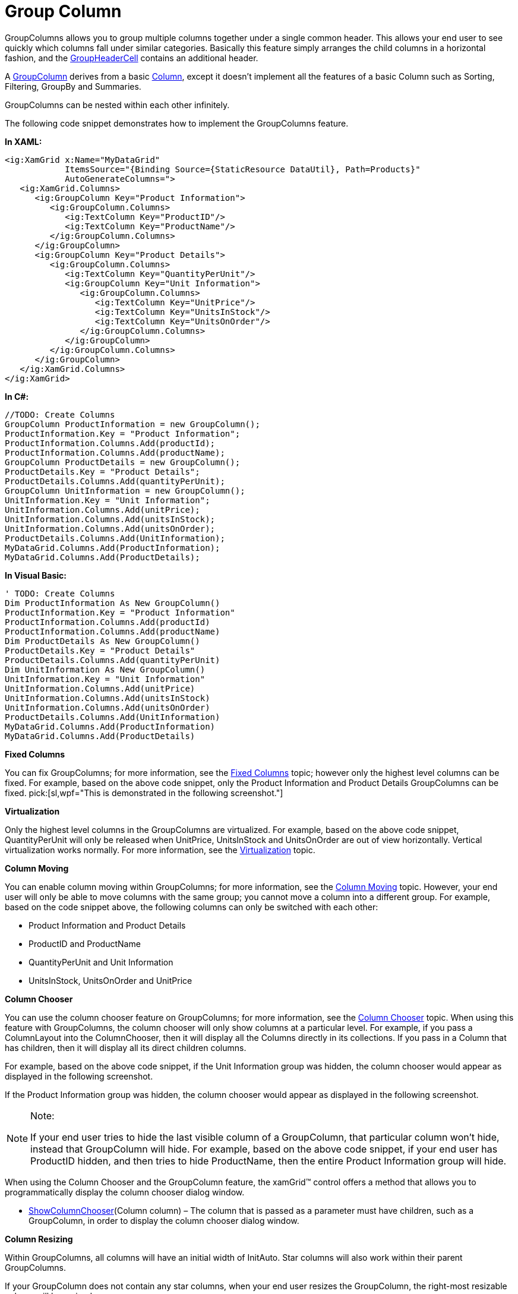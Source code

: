 ﻿////

|metadata|
{
    "name": "xamgrid-group-column",
    "controlName": ["xamGrid"],
    "tags": ["Grids","Grouping","How Do I"],
    "guid": "4be24fb8-a74b-4fe5-b941-133d799ef564",  
    "buildFlags": [],
    "createdOn": "2016-05-25T18:21:56.2701797Z"
}
|metadata|
////

= Group Column

GroupColumns allows you to group multiple columns together under a single common header. This allows your end user to see quickly which columns fall under similar categories. Basically this feature simply arranges the child columns in a horizontal fashion, and the link:{ApiPlatform}controls.grids.xamgrid.v{ProductVersion}~infragistics.controls.grids.primitives.groupheadercell.html[GroupHeaderCell] contains an additional header.

A link:{ApiPlatform}controls.grids.xamgrid.v{ProductVersion}~infragistics.controls.grids.groupcolumn.html[GroupColumn] derives from a basic link:{ApiPlatform}controls.grids.xamgrid.v{ProductVersion}~infragistics.controls.grids.column.html[Column], except it doesn’t implement all the features of a basic Column such as Sorting, Filtering, GroupBy and Summaries.

GroupColumns can be nested within each other infinitely.

The following code snippet demonstrates how to implement the GroupColumns feature.

*In XAML:*

----
<ig:XamGrid x:Name="MyDataGrid" 
            ItemsSource="{Binding Source={StaticResource DataUtil}, Path=Products}" 
            AutoGenerateColumns=">
   <ig:XamGrid.Columns>
      <ig:GroupColumn Key="Product Information">
         <ig:GroupColumn.Columns>
            <ig:TextColumn Key="ProductID"/>
            <ig:TextColumn Key="ProductName"/>
         </ig:GroupColumn.Columns>
      </ig:GroupColumn>
      <ig:GroupColumn Key="Product Details">
         <ig:GroupColumn.Columns>
            <ig:TextColumn Key="QuantityPerUnit"/>
            <ig:GroupColumn Key="Unit Information">
               <ig:GroupColumn.Columns>
                  <ig:TextColumn Key="UnitPrice"/>
                  <ig:TextColumn Key="UnitsInStock"/>
                  <ig:TextColumn Key="UnitsOnOrder"/>
               </ig:GroupColumn.Columns>
            </ig:GroupColumn>
         </ig:GroupColumn.Columns>
      </ig:GroupColumn>
   </ig:XamGrid.Columns>
</ig:XamGrid>
----

*In C#:*

----
//TODO: Create Columns
GroupColumn ProductInformation = new GroupColumn();
ProductInformation.Key = "Product Information";
ProductInformation.Columns.Add(productId);
ProductInformation.Columns.Add(productName);
GroupColumn ProductDetails = new GroupColumn();
ProductDetails.Key = "Product Details";
ProductDetails.Columns.Add(quantityPerUnit);
GroupColumn UnitInformation = new GroupColumn();
UnitInformation.Key = "Unit Information";
UnitInformation.Columns.Add(unitPrice);
UnitInformation.Columns.Add(unitsInStock);
UnitInformation.Columns.Add(unitsOnOrder);
ProductDetails.Columns.Add(UnitInformation);
MyDataGrid.Columns.Add(ProductInformation);
MyDataGrid.Columns.Add(ProductDetails);
----

*In Visual Basic:*

----
' TODO: Create Columns
Dim ProductInformation As New GroupColumn()
ProductInformation.Key = "Product Information"
ProductInformation.Columns.Add(productId)
ProductInformation.Columns.Add(productName)
Dim ProductDetails As New GroupColumn()
ProductDetails.Key = "Product Details"
ProductDetails.Columns.Add(quantityPerUnit)
Dim UnitInformation As New GroupColumn()
UnitInformation.Key = "Unit Information"
UnitInformation.Columns.Add(unitPrice)
UnitInformation.Columns.Add(unitsInStock)
UnitInformation.Columns.Add(unitsOnOrder)
ProductDetails.Columns.Add(UnitInformation)
MyDataGrid.Columns.Add(ProductInformation)
MyDataGrid.Columns.Add(ProductDetails)
----

ifdef::sl,wpf[]
image::images/xamGrid_Group_Column_001.png[]
endif::sl,wpf[]

ifdef::win-rt[]
image::images/RT_xamGrid_Group_Column_001.png[]
endif::win-rt[]

*Fixed Columns*

You can fix GroupColumns; for more information, see the link:xamgrid-fixed-columns.html[Fixed Columns] topic; however only the highest level columns can be fixed. For example, based on the above code snippet, only the Product Information and Product Details GroupColumns can be fixed.  pick:[sl,wpf="This is demonstrated in the following screenshot."]

ifdef::sl,wpf[]
image::images/xamGrid_GroupColumns_Fixed_01.png[]
endif::sl,wpf[]

*Virtualization*

Only the highest level columns in the GroupColumns are virtualized. For example, based on the above code snippet, QuantityPerUnit will only be released when UnitPrice, UnitsInStock and UnitsOnOrder are out of view horizontally. Vertical virtualization works normally. For more information, see the link:xamgrid-virtualization.html[Virtualization] topic.

*Column Moving*

You can enable column moving within GroupColumns; for more information, see the link:xamgrid-column-moving.html[Column Moving] topic. However, your end user will only be able to move columns with the same group; you cannot move a column into a different group. For example, based on the code snippet above, the following columns can only be switched with each other:

* Product Information and Product Details
* ProductID and ProductName
* QuantityPerUnit and Unit Information
* UnitsInStock, UnitsOnOrder and UnitPrice

ifdef::sl,wpf[]
image::images/xamGrid_GroupColumns_ColumnMoving_01.png[]
endif::sl,wpf[]

ifdef::win-rt[]
image::images/RT_xamGrid_GroupColumns_ColumnMoving_01.png[]
endif::win-rt[]

*Column Chooser*

You can use the column chooser feature on GroupColumns; for more information, see the link:xamgrid-column-chooser.html[Column Chooser] topic. When using this feature with GroupColumns, the column chooser will only show columns at a particular level. For example, if you pass a ColumnLayout into the ColumnChooser, then it will display all the Columns directly in its collections. If you pass in a Column that has children, then it will display all its direct children columns.

For example, based on the above code snippet, if the Unit Information group was hidden, the column chooser would appear as displayed in the following screenshot.

ifdef::sl,wpf[]
image::images/xamGrid_GroupColumns_ColumnChooser_01.png[]
endif::sl,wpf[]

ifdef::win-rt[]
image::images/RT_xamGrid_GroupColumns_ColumnChooser_01.png[]
endif::win-rt[]

If the Product Information group was hidden, the column chooser would appear as displayed in the following screenshot.

ifdef::sl,wpf[]
image::images/xamGrid_GroupColumns_ColumnChooser_02.png[]
endif::sl,wpf[]

ifdef::win-rt[]
image::images/RT_xamGrid_GroupColumns_ColumnChooser_02.png[]
endif::win-rt[]

.Note:
[NOTE]
====
If your end user tries to hide the last visible column of a GroupColumn, that particular column won’t hide, instead that GroupColumn will hide. For example, based on the above code snippet, if your end user has ProductID hidden, and then tries to hide ProductName, then the entire Product Information group will hide.
====

When using the Column Chooser and the GroupColumn feature, the xamGrid™ control offers a method that allows you to programmatically display the column chooser dialog window.

* link:{ApiPlatform}controls.grids.xamgrid.v{ProductVersion}~infragistics.controls.grids.xamgrid~showcolumnchooser.html[ShowColumnChooser](Column column) – The column that is passed as a parameter must have children, such as a GroupColumn, in order to display the column chooser dialog window.

*Column Resizing*

Within GroupColumns, all columns will have an initial width of InitAuto. Star columns will also work within their parent GroupColumns.

If your GroupColumn does not contain any star columns, when your end user resizes the GroupColumn, the right-most resizable column will be resized.

For example, based on the above code snippet, if your end user resizes the ProductInformation GroupColumn and neither ProductID nor ProductName were star-sized, then the ProductName column would resize. However, if ProductName was not resizable, then ProductID would resize.

If your end user resizes the ProductName or ProductID column, then the ProductInformation GroupColumn would also resize to accommodate its children’s widths.

If both the ProductName and ProductID columns were not resizable, then your end user would not be able to resize the ProductInformation GroupColumn.

*Sorting, Filtering, GroupBy, Summaries and Conditional Formatting*

GroupColumns do not support any of these features. However, the DataColumns that are children of a GroupColumn do support these features.

*Accessing a Column*

You can easily find a column, regardless of which level of the xamGrid it resides in, by using the AllColumns property.

The link:{ApiPlatform}controls.grids.xamgrid.v{ProductVersion}~infragistics.controls.grids.column~allcolumns.html[AllColumns] property is added to the Columns collection off the Grid and link:{ApiPlatform}controls.grids.xamgrid.v{ProductVersion}~infragistics.controls.grids.columnbase~columnlayout.html[ColumnLayout]. There is also an AllColumns property on the Column object.

All of the above properties return a recursive list of link:{ApiPlatform}controls.grids.xamgrid.v{ProductVersion}~infragistics.controls.grids.columnbase.html[ColumnBase] or Column objects in a ReadOnly collection that can be accessed by keys.

The following code demonstrates how to find a column, regardless of which level it occupies in the xamGrid control.

*In C#:*

----
Column MyColumn = MyDataGrid.Columns.AllColumns["MyCol"] as Column;
----

*In Visual Basic:*

----
Dim MyColumn As Column = CType(MyDataGrid.Columns.AllColumns("MyCol"),Column)
----